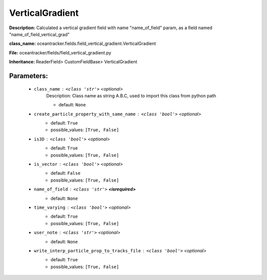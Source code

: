 #################
VerticalGradient
#################

**Description:** Calculated a vertical gradient field with name  "name_of_field" param, as a field named "name_of_field_vertical_grad"

**class_name:** oceantracker.fields.field_vertical_gradient.VerticalGradient

**File:** oceantracker/fields/field_vertical_gradient.py

**Inheritance:** ReaderField> CustomFieldBase> VerticalGradient


Parameters:
************

	* ``class_name`` :   ``<class 'str'>``   *<optional>*
		Description: Class name as string A.B.C, used to import this class from python path

		- default: ``None``

	* ``create_particle_property_with_same_name`` :   ``<class 'bool'>``   *<optional>*
		- default: ``True``
		- possible_values: ``[True, False]``

	* ``is3D`` :   ``<class 'bool'>``   *<optional>*
		- default: ``True``
		- possible_values: ``[True, False]``

	* ``is_vector`` :   ``<class 'bool'>``   *<optional>*
		- default: ``False``
		- possible_values: ``[True, False]``

	* ``name_of_field`` :   ``<class 'str'>`` **<isrequired>**
		- default: ``None``

	* ``time_varying`` :   ``<class 'bool'>``   *<optional>*
		- default: ``True``
		- possible_values: ``[True, False]``

	* ``user_note`` :   ``<class 'str'>``   *<optional>*
		- default: ``None``

	* ``write_interp_particle_prop_to_tracks_file`` :   ``<class 'bool'>``   *<optional>*
		- default: ``True``
		- possible_values: ``[True, False]``

